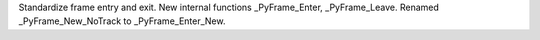 Standardize frame entry and exit. New internal functions _PyFrame_Enter,
_PyFrame_Leave. Renamed _PyFrame_New_NoTrack to _PyFrame_Enter_New.
